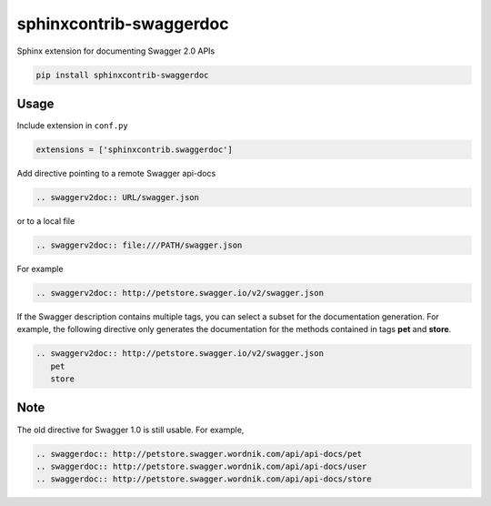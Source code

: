 ========================
sphinxcontrib-swaggerdoc
========================

Sphinx extension for documenting Swagger 2.0 APIs

.. code:: bash

   pip install sphinxcontrib-swaggerdoc

Usage
=====

Include extension in ``conf.py``

.. code:: python

   extensions = ['sphinxcontrib.swaggerdoc']

Add directive pointing to a remote Swagger api-docs

.. code:: restructuredtext

    .. swaggerv2doc:: URL/swagger.json

or to a local file

.. code:: restructuredtext

    .. swaggerv2doc:: file:///PATH/swagger.json

For example

.. code:: restructuredtext

    .. swaggerv2doc:: http://petstore.swagger.io/v2/swagger.json

If the Swagger description contains multiple tags, you can select a subset
for the documentation generation. For example, the following directive only
generates the documentation for the methods contained in tags **pet** and
**store**.

.. code:: restructuredtext

    .. swaggerv2doc:: http://petstore.swagger.io/v2/swagger.json
       pet
       store

Note
====

The old directive for Swagger 1.0 is still usable. For example,

.. code:: restructuredtext

    .. swaggerdoc:: http://petstore.swagger.wordnik.com/api/api-docs/pet
    .. swaggerdoc:: http://petstore.swagger.wordnik.com/api/api-docs/user
    .. swaggerdoc:: http://petstore.swagger.wordnik.com/api/api-docs/store



